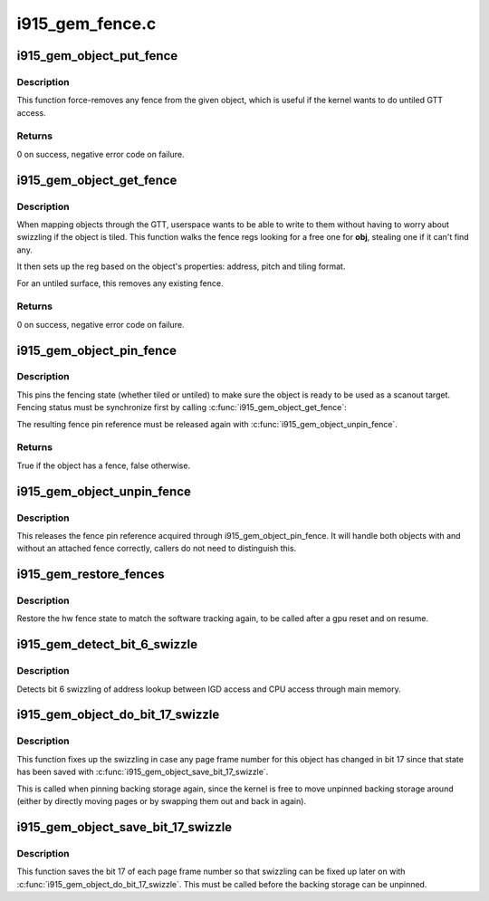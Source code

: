 .. -*- coding: utf-8; mode: rst -*-

================
i915_gem_fence.c
================



.. _xref_i915_gem_object_put_fence:

i915_gem_object_put_fence
=========================

.. c:function:: int i915_gem_object_put_fence (struct drm_i915_gem_object * obj)

    force-remove fence for an object

    :param struct drm_i915_gem_object * obj:
        object to map through a fence reg



Description
-----------

This function force-removes any fence from the given object, which is useful
if the kernel wants to do untiled GTT access.



Returns
-------



0 on success, negative error code on failure.




.. _xref_i915_gem_object_get_fence:

i915_gem_object_get_fence
=========================

.. c:function:: int i915_gem_object_get_fence (struct drm_i915_gem_object * obj)

    set up fencing for an object

    :param struct drm_i915_gem_object * obj:
        object to map through a fence reg



Description
-----------

When mapping objects through the GTT, userspace wants to be able to write
to them without having to worry about swizzling if the object is tiled.
This function walks the fence regs looking for a free one for **obj**,
stealing one if it can't find any.


It then sets up the reg based on the object's properties: address, pitch
and tiling format.


For an untiled surface, this removes any existing fence.



Returns
-------



0 on success, negative error code on failure.




.. _xref_i915_gem_object_pin_fence:

i915_gem_object_pin_fence
=========================

.. c:function:: bool i915_gem_object_pin_fence (struct drm_i915_gem_object * obj)

    pin fencing state

    :param struct drm_i915_gem_object * obj:
        object to pin fencing for



Description
-----------

This pins the fencing state (whether tiled or untiled) to make sure the
object is ready to be used as a scanout target. Fencing status must be
synchronize first by calling :c:func:`i915_gem_object_get_fence`:


The resulting fence pin reference must be released again with
:c:func:`i915_gem_object_unpin_fence`.



Returns
-------



True if the object has a fence, false otherwise.




.. _xref_i915_gem_object_unpin_fence:

i915_gem_object_unpin_fence
===========================

.. c:function:: void i915_gem_object_unpin_fence (struct drm_i915_gem_object * obj)

    unpin fencing state

    :param struct drm_i915_gem_object * obj:
        object to unpin fencing for



Description
-----------

This releases the fence pin reference acquired through
i915_gem_object_pin_fence. It will handle both objects with and without an
attached fence correctly, callers do not need to distinguish this.




.. _xref_i915_gem_restore_fences:

i915_gem_restore_fences
=======================

.. c:function:: void i915_gem_restore_fences (struct drm_device * dev)

    restore fence state

    :param struct drm_device * dev:
        DRM device



Description
-----------

Restore the hw fence state to match the software tracking again, to be called
after a gpu reset and on resume.




.. _xref_i915_gem_detect_bit_6_swizzle:

i915_gem_detect_bit_6_swizzle
=============================

.. c:function:: void i915_gem_detect_bit_6_swizzle (struct drm_device * dev)

    detect bit 6 swizzling pattern

    :param struct drm_device * dev:
        DRM device



Description
-----------

Detects bit 6 swizzling of address lookup between IGD access and CPU
access through main memory.




.. _xref_i915_gem_object_do_bit_17_swizzle:

i915_gem_object_do_bit_17_swizzle
=================================

.. c:function:: void i915_gem_object_do_bit_17_swizzle (struct drm_i915_gem_object * obj)

    fixup bit 17 swizzling

    :param struct drm_i915_gem_object * obj:
        i915 GEM buffer object



Description
-----------

This function fixes up the swizzling in case any page frame number for this
object has changed in bit 17 since that state has been saved with
:c:func:`i915_gem_object_save_bit_17_swizzle`.


This is called when pinning backing storage again, since the kernel is free
to move unpinned backing storage around (either by directly moving pages or
by swapping them out and back in again).




.. _xref_i915_gem_object_save_bit_17_swizzle:

i915_gem_object_save_bit_17_swizzle
===================================

.. c:function:: void i915_gem_object_save_bit_17_swizzle (struct drm_i915_gem_object * obj)

    save bit 17 swizzling

    :param struct drm_i915_gem_object * obj:
        i915 GEM buffer object



Description
-----------

This function saves the bit 17 of each page frame number so that swizzling
can be fixed up later on with :c:func:`i915_gem_object_do_bit_17_swizzle`. This must
be called before the backing storage can be unpinned.


